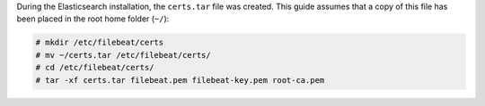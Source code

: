 .. Copyright (C) 2021 Wazuh, Inc.

During the Elasticsearch installation, the ``certs.tar`` file was created. This guide assumes that a copy of this file has been placed in the root home folder (``~/``):

.. code-block:: console

  # mkdir /etc/filebeat/certs
  # mv ~/certs.tar /etc/filebeat/certs/
  # cd /etc/filebeat/certs/
  # tar -xf certs.tar filebeat.pem filebeat-key.pem root-ca.pem


.. End of copy_certificates_filebeat.rst
